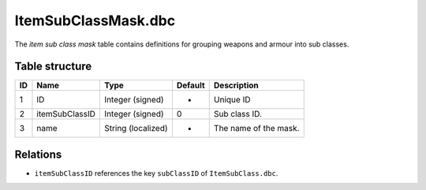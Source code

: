 .. _file-formats-dbc-itemsubclassmask:

====================
ItemSubClassMask.dbc
====================

The *item sub class mask* table contains definitions for grouping
weapons and armour into sub classes.

Table structure
---------------

+------+------------------+----------------------+-----------+-------------------------+
| ID   | Name             | Type                 | Default   | Description             |
+======+==================+======================+===========+=========================+
| 1    | ID               | Integer (signed)     | -         | Unique ID               |
+------+------------------+----------------------+-----------+-------------------------+
| 2    | itemSubClassID   | Integer (signed)     | 0         | Sub class ID.           |
+------+------------------+----------------------+-----------+-------------------------+
| 3    | name             | String (localized)   | -         | The name of the mask.   |
+------+------------------+----------------------+-----------+-------------------------+

Relations
---------

-  ``itemSubClassID`` references the key ``subClassID`` of
   ``ItemSubClass.dbc``.
